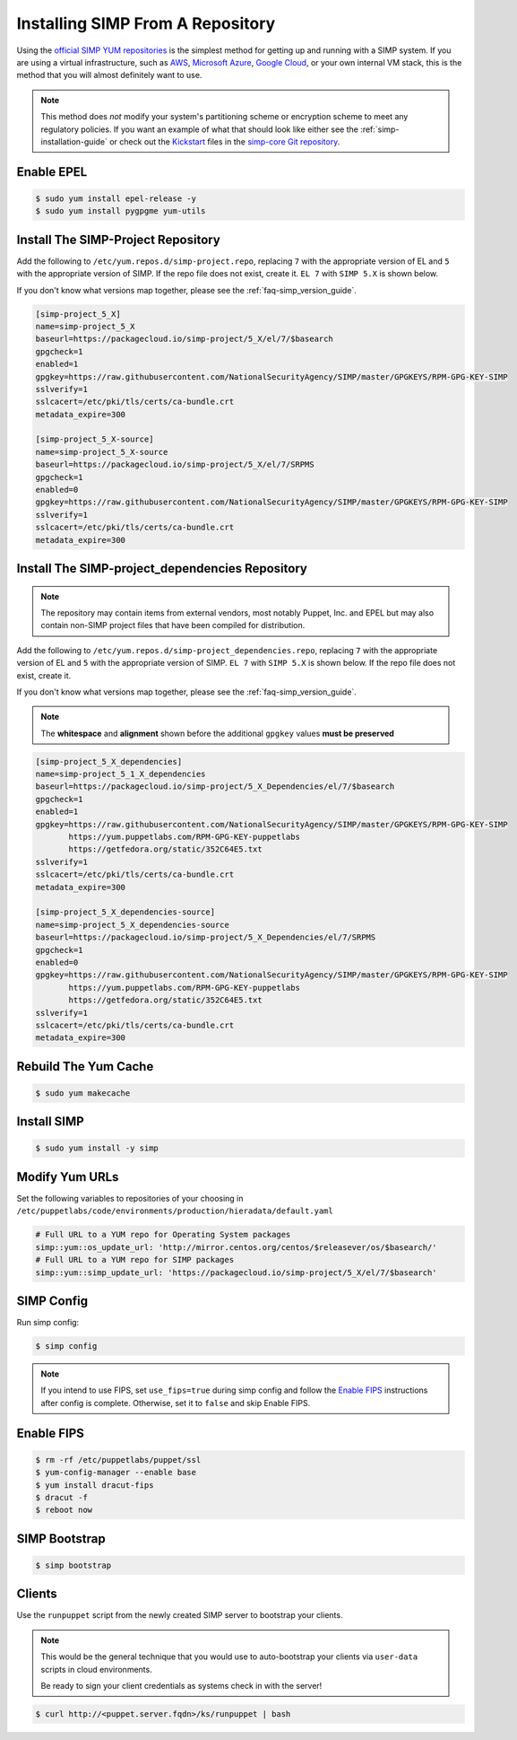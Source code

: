 .. _gsg-installing_simp_from_a_repository:

Installing SIMP From A Repository
=================================

Using the `official SIMP YUM repositories`_ is the simplest method for getting
up and running with a SIMP system. If you are using a virtual infrastructure,
such as `AWS`_, `Microsoft Azure`_, `Google Cloud`_, or your own internal VM
stack, this is the method that you will almost definitely want to use.

.. NOTE::
  This method does *not* modify your system's partitioning scheme or encryption
  scheme to meet any regulatory policies. If you want an example of what that
  should look like either see the :ref:`simp-installation-guide` or check out the
  `Kickstart`_ files in the `simp-core Git repository`_.


Enable EPEL
-----------

.. code-block:: bash

   $ sudo yum install epel-release -y
   $ sudo yum install pygpgme yum-utils

Install The SIMP-Project Repository
-----------------------------------

Add the following to ``/etc/yum.repos.d/simp-project.repo``, replacing ``7`` with
the appropriate version of EL and ``5`` with the appropriate version of SIMP. If 
the repo file does not exist, create it.
``EL 7`` with ``SIMP 5.X`` is shown below.

If you don't know what versions map together, please see the
:ref:`faq-simp_version_guide`.


.. code-block:: bash

  [simp-project_5_X]
  name=simp-project_5_X
  baseurl=https://packagecloud.io/simp-project/5_X/el/7/$basearch
  gpgcheck=1
  enabled=1
  gpgkey=https://raw.githubusercontent.com/NationalSecurityAgency/SIMP/master/GPGKEYS/RPM-GPG-KEY-SIMP
  sslverify=1
  sslcacert=/etc/pki/tls/certs/ca-bundle.crt
  metadata_expire=300

  [simp-project_5_X-source]
  name=simp-project_5_X-source
  baseurl=https://packagecloud.io/simp-project/5_X/el/7/SRPMS
  gpgcheck=1
  enabled=0
  gpgkey=https://raw.githubusercontent.com/NationalSecurityAgency/SIMP/master/GPGKEYS/RPM-GPG-KEY-SIMP
  sslverify=1
  sslcacert=/etc/pki/tls/certs/ca-bundle.crt
  metadata_expire=300

Install The SIMP-project_dependencies Repository
------------------------------------------------

.. NOTE::
  The repository may contain items from external vendors, most notably Puppet,
  Inc. and EPEL but may also contain non-SIMP project files that have been
  compiled for distribution.

Add the following to ``/etc/yum.repos.d/simp-project_dependencies.repo``,
replacing ``7`` with the appropriate version of EL and ``5`` with the appropriate
version of SIMP.  ``EL 7`` with ``SIMP 5.X`` is shown below. If 
the repo file does not exist, create it.

If you don't know what versions map together, please see the
:ref:`faq-simp_version_guide`.

.. NOTE::
  The **whitespace** and **alignment** shown before the additional ``gpgkey`` values
  **must be preserved**

.. code-block:: bash

  [simp-project_5_X_dependencies]
  name=simp-project_5_1_X_dependencies
  baseurl=https://packagecloud.io/simp-project/5_X_Dependencies/el/7/$basearch
  gpgcheck=1
  enabled=1
  gpgkey=https://raw.githubusercontent.com/NationalSecurityAgency/SIMP/master/GPGKEYS/RPM-GPG-KEY-SIMP
         https://yum.puppetlabs.com/RPM-GPG-KEY-puppetlabs
         https://getfedora.org/static/352C64E5.txt
  sslverify=1
  sslcacert=/etc/pki/tls/certs/ca-bundle.crt
  metadata_expire=300

  [simp-project_5_X_dependencies-source]
  name=simp-project_5_X_dependencies-source
  baseurl=https://packagecloud.io/simp-project/5_X_Dependencies/el/7/SRPMS
  gpgcheck=1
  enabled=0
  gpgkey=https://raw.githubusercontent.com/NationalSecurityAgency/SIMP/master/GPGKEYS/RPM-GPG-KEY-SIMP
         https://yum.puppetlabs.com/RPM-GPG-KEY-puppetlabs
         https://getfedora.org/static/352C64E5.txt
  sslverify=1
  sslcacert=/etc/pki/tls/certs/ca-bundle.crt
  metadata_expire=300

Rebuild The Yum Cache
---------------------

.. code-block:: bash

   $ sudo yum makecache

Install SIMP
-------------
.. code-block:: bash

   $ sudo yum install -y simp

Modify Yum URLs
---------------

Set the following variables to repositories of your choosing in
``/etc/puppetlabs/code/environments/production/hieradata/default.yaml``

.. code-block:: yaml

   # Full URL to a YUM repo for Operating System packages
   simp::yum::os_update_url: 'http://mirror.centos.org/centos/$releasever/os/$basearch/'
   # Full URL to a YUM repo for SIMP packages
   simp::yum::simp_update_url: 'https://packagecloud.io/simp-project/5_X/el/7/$basearch'

SIMP Config
-----------

Run simp config:

.. code-block:: bash

   $ simp config

.. NOTE::
  If you intend to use FIPS, set ``use_fips=true`` during simp config and follow
  the `Enable FIPS`_ instructions after config is complete.  Otherwise, set it to
  ``false`` and skip Enable FIPS.

Enable FIPS
-----------

.. code-block:: bash

   $ rm -rf /etc/puppetlabs/puppet/ssl
   $ yum-config-manager --enable base
   $ yum install dracut-fips
   $ dracut -f
   $ reboot now

SIMP Bootstrap
--------------

.. code-block:: bash

   $ simp bootstrap

Clients
-------

Use the ``runpuppet`` script from the newly created SIMP server to bootstrap
your clients.

.. NOTE::
  This would be the general technique that you would use to auto-bootstrap your
  clients via ``user-data`` scripts in cloud environments.

  Be ready to sign your client credentials as systems check in with the server!

.. code-block:: bash

   $ curl http://<puppet.server.fqdn>/ks/runpuppet | bash

.. _official SIMP YUM repositories: https://packagecloud.io/simp-project
.. _AWS: https://aws.amazon.com/
.. _Microsoft Azure: https://azure.microsoft.com
.. _Google Cloud: https://cloud.google.com
.. _Kickstart: http://pykickstart.readthedocs.io/en/latest
.. _simp-core Git repository: https://github.com/simp/simp-core/tree/5.1.X/src/DVD/ks
